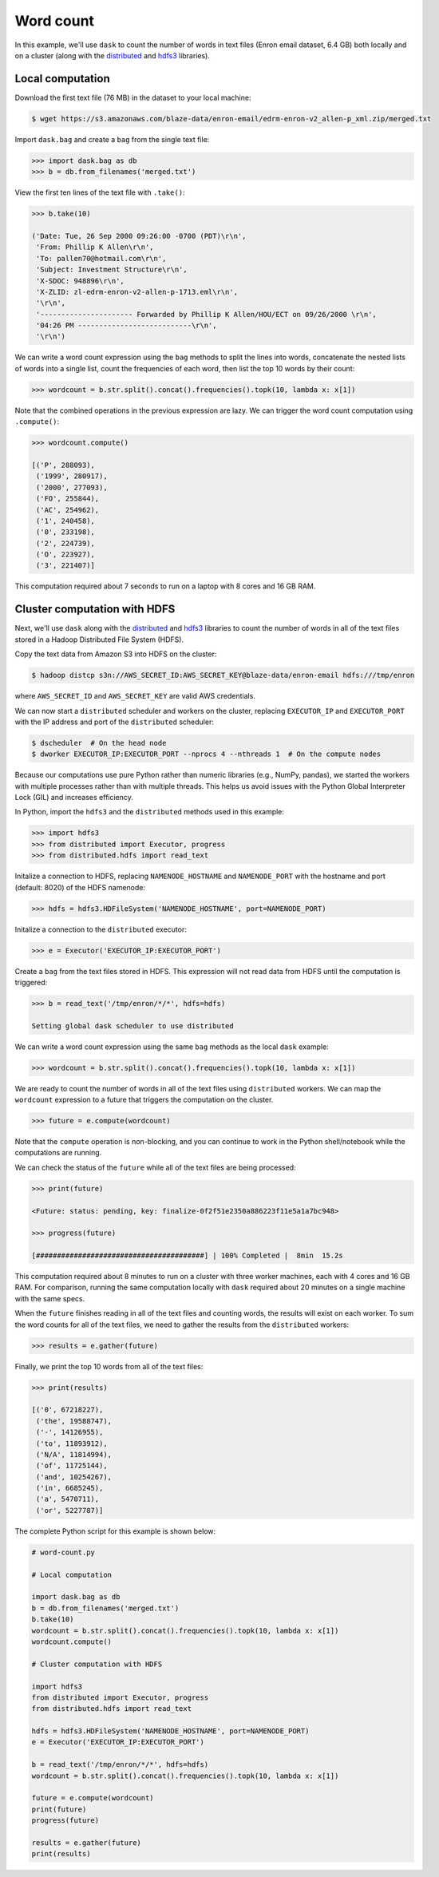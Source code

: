Word count
==========

In this example, we'll use ``dask`` to count the number of words in text files
(Enron email dataset, 6.4 GB) both locally and on a cluster (along with the
`distributed`_ and `hdfs3`_ libraries).

Local computation
-----------------

Download the first text file (76 MB) in the dataset to your local machine:

.. code-block:: bash

   $ wget https://s3.amazonaws.com/blaze-data/enron-email/edrm-enron-v2_allen-p_xml.zip/merged.txt

Import ``dask.bag`` and create a ``bag`` from the single text file:

.. code-block:: python

   >>> import dask.bag as db
   >>> b = db.from_filenames('merged.txt')

View the first ten lines of the text file with ``.take()``:

.. code-block:: python

   >>> b.take(10)

   ('Date: Tue, 26 Sep 2000 09:26:00 -0700 (PDT)\r\n',
    'From: Phillip K Allen\r\n',
    'To: pallen70@hotmail.com\r\n',
    'Subject: Investment Structure\r\n',
    'X-SDOC: 948896\r\n',
    'X-ZLID: zl-edrm-enron-v2-allen-p-1713.eml\r\n',
    '\r\n',
    '---------------------- Forwarded by Phillip K Allen/HOU/ECT on 09/26/2000 \r\n',
    '04:26 PM ---------------------------\r\n',
    '\r\n')

We can write a word count expression using the ``bag`` methods to split the
lines into words, concatenate the nested lists of words into a single list,
count the frequencies of each word, then list the top 10 words by their count:

.. code-block:: python

   >>> wordcount = b.str.split().concat().frequencies().topk(10, lambda x: x[1])

Note that the combined operations in the previous expression are lazy. We can
trigger the word count computation using ``.compute()``:

.. code-block:: python

   >>> wordcount.compute()

   [('P', 288093),
    ('1999', 280917),
    ('2000', 277093),
    ('FO', 255844),
    ('AC', 254962),
    ('1', 240458),
    ('0', 233198),
    ('2', 224739),
    ('O', 223927),
    ('3', 221407)]

This computation required about 7 seconds to run on a laptop with 8 cores and 16
GB RAM.

Cluster computation with HDFS
-----------------------------

Next, we'll use ``dask`` along with the `distributed`_ and `hdfs3`_ libraries
to count the number of words in all of the text files stored in a Hadoop
Distributed File System (HDFS).

Copy the text data from Amazon S3 into HDFS on the cluster:

.. code-block:: bash

   $ hadoop distcp s3n://AWS_SECRET_ID:AWS_SECRET_KEY@blaze-data/enron-email hdfs:///tmp/enron

where ``AWS_SECRET_ID`` and ``AWS_SECRET_KEY`` are valid AWS credentials.

We can now start a ``distributed`` scheduler and workers on the cluster,
replacing ``EXECUTOR_IP`` and ``EXECUTOR_PORT`` with the IP address and port of
the ``distributed`` scheduler:

.. code-block:: bash

   $ dscheduler  # On the head node
   $ dworker EXECUTOR_IP:EXECUTOR_PORT --nprocs 4 --nthreads 1  # On the compute nodes

Because our computations use pure Python rather than numeric libraries (e.g.,
NumPy, pandas), we started the workers with multiple processes rather than
with multiple threads. This helps us avoid issues with the Python Global
Interpreter Lock (GIL) and increases efficiency.

In Python, import the ``hdfs3`` and the ``distributed`` methods used in this
example:

.. code-block:: python

   >>> import hdfs3
   >>> from distributed import Executor, progress
   >>> from distributed.hdfs import read_text

Initalize a connection to HDFS, replacing ``NAMENODE_HOSTNAME`` and
``NAMENODE_PORT`` with the hostname and port (default: 8020) of the HDFS
namenode:

.. code-block:: python

   >>> hdfs = hdfs3.HDFileSystem('NAMENODE_HOSTNAME', port=NAMENODE_PORT)

Initalize a connection to the ``distributed`` executor:

.. code-block:: python

   >>> e = Executor('EXECUTOR_IP:EXECUTOR_PORT')

Create a ``bag`` from the text files stored in HDFS. This expression will not
read data from HDFS until the computation is triggered:

.. code-block:: python

   >>> b = read_text('/tmp/enron/*/*', hdfs=hdfs)

   Setting global dask scheduler to use distributed

We can write a word count expression using the same ``bag`` methods as the
local ``dask`` example:

.. code-block:: python

   >>> wordcount = b.str.split().concat().frequencies().topk(10, lambda x: x[1])

We are ready to count the number of words in all of the text files using
``distributed`` workers. We can map the ``wordcount`` expression to a future
that triggers the computation on the cluster.

.. code-block:: python

   >>> future = e.compute(wordcount)

Note that the ``compute`` operation is non-blocking, and you can continue to
work in the Python shell/notebook while the computations are running.

We can check the status of the ``future`` while all of the text files are being
processed:

.. code-block:: python

   >>> print(future)

   <Future: status: pending, key: finalize-0f2f51e2350a886223f11e5a1a7bc948>

   >>> progress(future)

   [########################################] | 100% Completed |  8min  15.2s

This computation required about 8 minutes to run on a cluster with three worker
machines, each with 4 cores and 16 GB RAM. For comparison, running the same
computation locally with ``dask`` required about 20 minutes on a single machine
with the same specs.

When the ``future`` finishes reading in all of the text files and counting
words, the results will exist on each worker. To sum the word counts for all of
the text files, we need to gather the results from the ``distributed``
workers:

.. code-block:: python

   >>> results = e.gather(future)

Finally, we print the top 10 words from all of the text files:

.. code-block:: python

   >>> print(results)

   [('0', 67218227),
    ('the', 19588747),
    ('-', 14126955),
    ('to', 11893912),
    ('N/A', 11814994),
    ('of', 11725144),
    ('and', 10254267),
    ('in', 6685245),
    ('a', 5470711),
    ('or', 5227787)]

The complete Python script for this example is shown below:

.. code-block:: python

   # word-count.py

   # Local computation

   import dask.bag as db
   b = db.from_filenames('merged.txt')
   b.take(10)
   wordcount = b.str.split().concat().frequencies().topk(10, lambda x: x[1])
   wordcount.compute()

   # Cluster computation with HDFS

   import hdfs3
   from distributed import Executor, progress
   from distributed.hdfs import read_text

   hdfs = hdfs3.HDFileSystem('NAMENODE_HOSTNAME', port=NAMENODE_PORT)
   e = Executor('EXECUTOR_IP:EXECUTOR_PORT')

   b = read_text('/tmp/enron/*/*', hdfs=hdfs)
   wordcount = b.str.split().concat().frequencies().topk(10, lambda x: x[1])

   future = e.compute(wordcount)
   print(future)
   progress(future)

   results = e.gather(future)
   print(results)

.. _distributed: http://distributed.readthedocs.io/en/latest/
.. _hdfs3: http://hdfs3.readthedocs.io/en/latest/
